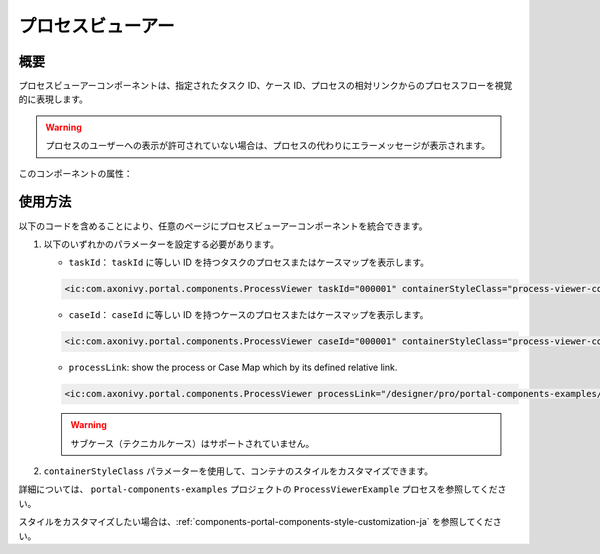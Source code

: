 .. _components-portal-components-process-viewer-ja:

プロセスビューアー
*************************************

概要
^^^^^^^^^^
プロセスビューアーコンポーネントは、指定されたタスク ID、ケース ID、プロセスの相対リンクからのプロセスフローを視覚的に表現します。

|portal-process-viewer-component|

.. warning::
   プロセスのユーザーへの表示が許可されていない場合は、プロセスの代わりにエラーメッセージが表示されます。

このコンポーネントの属性：

.. csv-table::
  :file: ../documents/process_viewer_component_attributes.csv
  :header-rows: 1
  :class: longtable
  :widths: 1 1 1 3

使用方法
^^^^^^^^^^^^^^^^^^^^^^^^^

以下のコードを含めることにより、任意のページにプロセスビューアーコンポーネントを統合できます。

#. 以下のいずれかのパラメーターを設定する必要があります。

   - ``taskId``： ``taskId`` に等しい ID を持つタスクのプロセスまたはケースマップを表示します。

   .. code-block:: html

      <ic:com.axonivy.portal.components.ProcessViewer taskId="000001" containerStyleClass="process-viewer-container" />

   - ``caseId``： ``caseId`` に等しい ID を持つケースのプロセスまたはケースマップを表示します。

   .. code-block:: html

      <ic:com.axonivy.portal.components.ProcessViewer caseId="000001" containerStyleClass="process-viewer-container" />

   - ``processLink``: show the process or Case Map which by its defined relative link.

   .. code-block:: html

      <ic:com.axonivy.portal.components.ProcessViewer processLink="/designer/pro/portal-components-examples/182E92730FF57035/start.ivp" containerStyleClass="process-viewer-container" />

   .. warning::
      サブケース（テクニカルケース）はサポートされていません。

#. ``containerStyleClass`` パラメーターを使用して、コンテナのスタイルをカスタマイズできます。

詳細については、 ``portal-components-examples`` プロジェクトの ``ProcessViewerExample`` プロセスを参照してください。


スタイルをカスタマイズしたい場合は、:ref:`components-portal-components-style-customization-ja` を参照してください。


.. |portal-process-viewer-component| image:: ../../screenshots/components/portal-process-viewer-component.png
